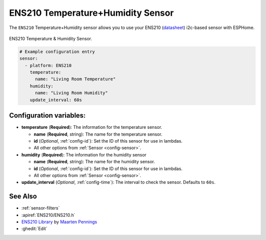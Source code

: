 ENS210 Temperature+Humidity Sensor
==================================

.. seo::
    :description: Instructions for setting up ENS210 temperature and humidity sensors
    :image: ens210.jpg
    :keywords: ENS210

The ``ENS210`` Temperature+Humidity sensor allows you to use your ENS210
(`datasheet <https://www.sciosense.com/wp-content/uploads/2021/01/ENS210.pdf>`__) i2c-based sensor with ESPHome.

.. figure:: images/ens210.jpg
    :align: center
    :width: 80.0%

    ENS210 Temperature & Humidity Sensor.

.. figure:: images/temperature-humidity.png
    :align: center
    :width: 80.0%

.. code-block:: yaml

    # Example configuration entry
    sensor:
      - platform: ENS210
        temperature:
          name: "Living Room Temperature"
        humidity:
          name: "Living Room Humidity"
        update_interval: 60s

Configuration variables:
------------------------

- **temperature** (**Required**): The information for the temperature sensor.

  - **name** (**Required**, string): The name for the temperature sensor.
  - **id** (*Optional*, :ref:`config-id`): Set the ID of this sensor for use in lambdas.
  - All other options from :ref:`Sensor <config-sensor>`.

- **humidity** (**Required**): The information for the humidity sensor

  - **name** (**Required**, string): The name for the humidity sensor.
  - **id** (*Optional*, :ref:`config-id`): Set the ID of this sensor for use in lambdas.
  - All other options from :ref:`Sensor <config-sensor>`.

- **update_interval** (*Optional*, :ref:`config-time`): The interval to check the sensor. Defaults to ``60s``.


See Also
--------

- :ref:`sensor-filters`
- :apiref:`ENS210/ENS210.h`
- `ENS210 Library <https://github.com/maarten-pennings/ENS210>`__  by `Maarten Pennings  <https://github.com/maarten-pennings>`__
- :ghedit:`Edit`
